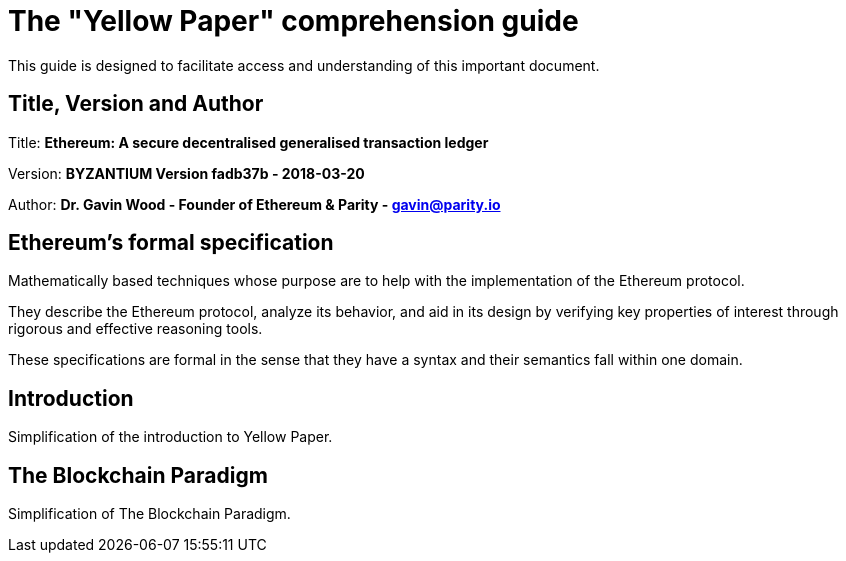 ////
Source: https://github.com/ethereum/yellowpaper
        https://ethereum.github.io/yellowpaper/paper.pdf
License: CC BY-SA 4.0
Added By: @fjrojasgarcia
////

[yellowpaper-guide]
= The "Yellow Paper" comprehension guide

This guide is designed to facilitate access and understanding of this important document.

== Title, Version and Author

Title: *Ethereum: A secure decentralised generalised transaction ledger*

Version: *BYZANTIUM Version fadb37b - 2018-03-20*

Author: *Dr. Gavin Wood - Founder of Ethereum & Parity - gavin@parity.io*

== Ethereum's formal specification

Mathematically based techniques whose purpose are to help with the implementation of the Ethereum protocol.


They describe the Ethereum protocol, analyze its behavior, and aid in its design by verifying key properties of interest through rigorous and effective reasoning tools.


These specifications are formal in the sense that they have a syntax and their semantics fall within one domain.

== Introduction

Simplification of the introduction to Yellow Paper.

== The Blockchain Paradigm

Simplification of The Blockchain Paradigm.
